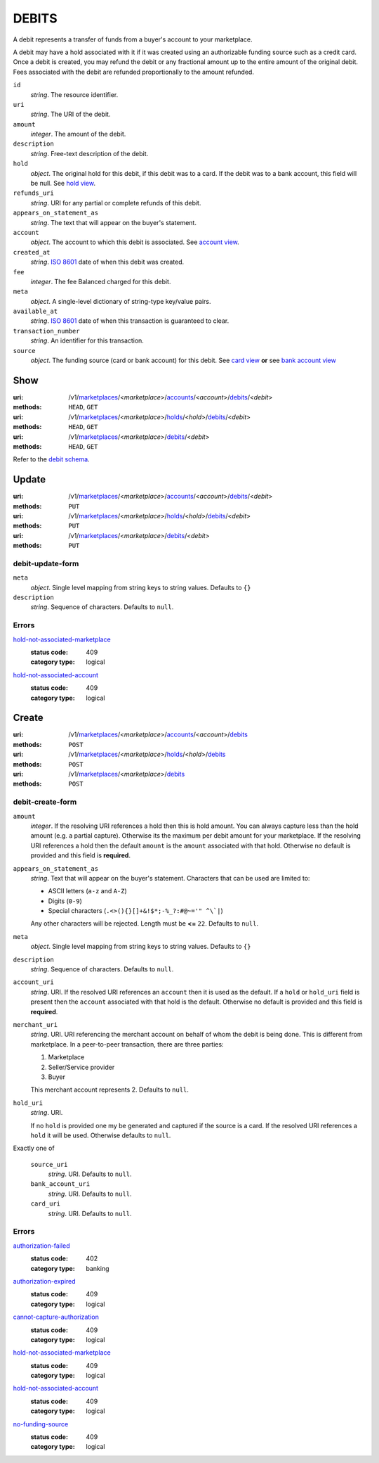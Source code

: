 ======
DEBITS
======

A debit represents a transfer of funds from a buyer's account to your
marketplace.

A debit may have a hold associated with it if it was created using an
authorizable funding source such as a credit card. Once a debit is
created, you may refund the debit or any fractional amount up to the
entire amount of the original debit. Fees associated with the debit are
refunded proportionally to the amount refunded.

.. _debit-view:

``id``
    *string*. The resource identifier.

``uri``
    *string*. The URI of the debit.

``amount``
    *integer*. The amount of the debit.

``description``
    *string*. Free-text description of the debit.

``hold``
    *object*. The original hold for this debit, if this debit was to a card.
    If the debit was to a bank account, this field will be null. See `hold view
    <./holds.rst#hold-view>`_.

``refunds_uri``
    *string*. URI for any partial or complete refunds of this debit.

``appears_on_statement_as``
    *string*. The text that will appear on the buyer's statement.

``account``
    *object*. The account to which this debit is associated.
    See `account view
    <./accounts.rst#account-view>`_.

``created_at``
    *string*. `ISO 8601 <http://www.w3.org/QA/Tips/iso-date>`_ date of when this
    debit was created.

``fee``
    *integer*. The fee Balanced charged for this debit.

``meta``
    *object*. A single-level dictionary of string-type key/value pairs.

``available_at``
    *string*. `ISO 8601 <http://www.w3.org/QA/Tips/iso-date>`_ date of when this
    transaction is guaranteed to clear.

``transaction_number``
    *string*. An identifier for this transaction.

``source``
    *object*. The funding source (card or bank account) for this debit. See `card view <./cards.rst#card-view>`_  **or** see `bank account view <./bank_accounts.rst#bank-account-view>`_  



Show
====

:uri: /v1/`marketplaces <./marketplaces.rst>`_/<*marketplace*>/`accounts <./accounts.rst>`_/<*account*>/`debits <./debits.rst>`_/<*debit*>
:methods: ``HEAD``, ``GET``
:uri: /v1/`marketplaces <./marketplaces.rst>`_/<*marketplace*>/`holds <./holds.rst>`_/<*hold*>/`debits <./debits.rst>`_/<*debit*>
:methods: ``HEAD``, ``GET``
:uri: /v1/`marketplaces <./marketplaces.rst>`_/<*marketplace*>/`debits <./debits.rst>`_/<*debit*>
:methods: ``HEAD``, ``GET``

Refer to the `debit schema <./debits.rst#debit-view>`_.


Update
======

:uri: /v1/`marketplaces <./marketplaces.rst>`_/<*marketplace*>/`accounts <./accounts.rst>`_/<*account*>/`debits <./debits.rst>`_/<*debit*>
:methods: ``PUT``
:uri: /v1/`marketplaces <./marketplaces.rst>`_/<*marketplace*>/`holds <./holds.rst>`_/<*hold*>/`debits <./debits.rst>`_/<*debit*>
:methods: ``PUT``
:uri: /v1/`marketplaces <./marketplaces.rst>`_/<*marketplace*>/`debits <./debits.rst>`_/<*debit*>
:methods: ``PUT``

debit-update-form
-----------------

.. _debit-update-form:

``meta``
    *object*. Single level mapping from string keys to string values. Defaults to ``{}``


``description``
    *string*. Sequence of characters. Defaults to ``null``.


.. _debit-update-errors:

Errors
------

`hold-not-associated-marketplace <'../errors.rst'#hold-not-associated-marketplace>`_
    :status code: 409
    :category type: logical

`hold-not-associated-account <'../errors.rst'#hold-not-associated-account>`_
    :status code: 409
    :category type: logical



Create
======

:uri: /v1/`marketplaces <./marketplaces.rst>`_/<*marketplace*>/`accounts <./accounts.rst>`_/<*account*>/`debits <./debits.rst>`_
:methods: ``POST``
:uri: /v1/`marketplaces <./marketplaces.rst>`_/<*marketplace*>/`holds <./holds.rst>`_/<*hold*>/`debits <./debits.rst>`_
:methods: ``POST``
:uri: /v1/`marketplaces <./marketplaces.rst>`_/<*marketplace*>/`debits <./debits.rst>`_
:methods: ``POST``

debit-create-form
-----------------

.. _debit-create-form:

``amount``
    *integer*. If the resolving URI references a hold then this is hold amount. You can
    always capture less than the hold amount (e.g. a partial capture).
    Otherwise its the maximum per debit amount for your marketplace. If the resolving URI references a hold then the default ``amount``
    is the ``amount`` associated with that hold. Otherwise no default
    is provided and this field is **required**.


``appears_on_statement_as``
    *string*. Text that will appear on the buyer's statement. Characters that can be
    used are limited to:

    - ASCII letters (``a-z`` and ``A-Z``)
    - Digits (``0-9``)
    - Special characters (``.<>(){}[]+&!$*;-%_?:#@~='" ^\`|``)

    Any other characters will be rejected. Length must be **<=** ``22``. Defaults to ``null``.


``meta``
    *object*. Single level mapping from string keys to string values. Defaults to ``{}``


``description``
    *string*. Sequence of characters. Defaults to ``null``.


``account_uri``
    *string*. URI. If the resolved URI references an ``account`` then it is used as
    the default. If a ``hold`` or ``hold_uri`` field is present then the
    ``account`` associated with that hold is the default. Otherwise no
    default is provided and this field is **required**.


``merchant_uri``
    *string*. URI. URI referencing the merchant account on behalf of whom the
    debit is being done. This is different from marketplace.
    In a peer-to-peer transaction, there are three parties:

    1. Marketplace
    2. Seller/Service provider
    3. Buyer

    This merchant account represents 2. Defaults to ``null``.


``hold_uri``
    *string*. URI.

    If no ``hold`` is provided one my be generated and captured if the
    source is a card. If the resolved URI references a ``hold`` it will be used. Otherwise
    defaults to ``null``.


Exactly one of

    ``source_uri``
        *string*. URI. Defaults to ``null``.


    ``bank_account_uri``
        *string*. URI. Defaults to ``null``.


    ``card_uri``
        *string*. URI. Defaults to ``null``.


.. _debit-create-errors:

Errors
------

`authorization-failed <'../errors.rst'#authorization-failed>`_
    :status code: 402
    :category type: banking

`authorization-expired <'../errors.rst'#authorization-expired>`_
    :status code: 409
    :category type: logical

`cannot-capture-authorization <'../errors.rst'#cannot-capture-authorization>`_
    :status code: 409
    :category type: logical

`hold-not-associated-marketplace <'../errors.rst'#hold-not-associated-marketplace>`_
    :status code: 409
    :category type: logical

`hold-not-associated-account <'../errors.rst'#hold-not-associated-account>`_
    :status code: 409
    :category type: logical

`no-funding-source <'../errors.rst'#no-funding-source>`_
    :status code: 409
    :category type: logical




